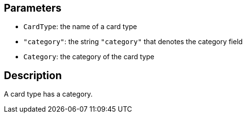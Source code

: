 == Parameters

* `CardType`: the name of a card type
* `"category"`: the string `"category"` that denotes the category field
* `Category`: the category of the card type

== Description

A card type has a category.